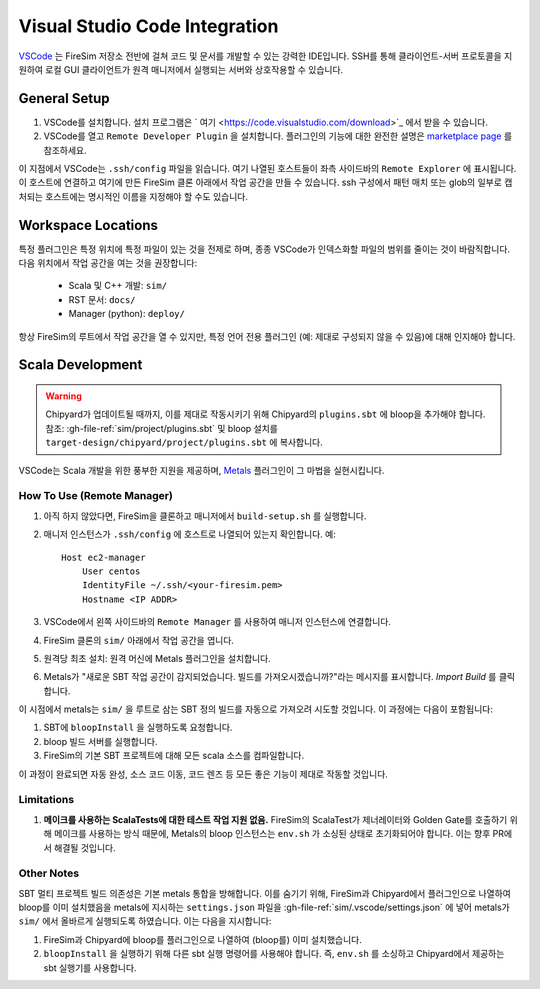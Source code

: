 Visual Studio Code Integration
------------------------------

`VSCode <https://code.visualstudio.com/>`_ 는 FireSim 저장소 전반에 걸쳐 코드 및 문서를 개발할 수 있는 강력한 IDE입니다. SSH를 통해 클라이언트-서버 프로토콜을 지원하여 로컬 GUI 클라이언트가 원격 매니저에서 실행되는 서버와 상호작용할 수 있습니다.

General Setup
=============

#. VSCode를 설치합니다. 설치 프로그램은 ` 여기 <https://code.visualstudio.com/download>`_ 에서 받을 수 있습니다.
#. VSCode를 열고 ``Remote Developer Plugin`` 을 설치합니다. 플러그인의 기능에 대한 완전한 설명은 `marketplace page <https://marketplace.visualstudio.com/items?itemName=ms-vscode-remote.vscode-remote-extensionpack>`_ 를 참조하세요.

이 지점에서 VSCode는 ``.ssh/config`` 파일을 읽습니다. 여기 나열된 호스트들이 좌측 사이드바의 ``Remote Explorer`` 에 표시됩니다. 이 호스트에 연결하고 여기에 만든 FireSim 클론 아래에서 작업 공간을 만들 수 있습니다. ssh 구성에서 패턴 매치 또는 glob의 일부로 캡처되는 호스트에는 명시적인 이름을 지정해야 할 수도 있습니다.

Workspace Locations
===================

특정 플러그인은 특정 위치에 특정 파일이 있는 것을 전제로 하며, 종종 VSCode가 인덱스화할 파일의 범위를 줄이는 것이 바람직합니다. 다음 위치에서 작업 공간을 여는 것을 권장합니다:

 * Scala 및 C++ 개발: ``sim/``
 * RST 문서: ``docs/``
 * Manager (python): ``deploy/``

항상 FireSim의 루트에서 작업 공간을 열 수 있지만, 특정 언어 전용 플러그인 (예: 제대로 구성되지 않을 수 있음)에 대해 인지해야 합니다.

Scala Development
=========================

.. warning:: Chipyard가 업데이트될 때까지, 이를 제대로 작동시키기 위해 Chipyard의 ``plugins.sbt`` 에 bloop을 추가해야 합니다. 참조: :gh-file-ref:`sim/project/plugins.sbt` 및 bloop 설치를 ``target-design/chipyard/project/plugins.sbt`` 에 복사합니다.
VSCode는 Scala 개발을 위한 풍부한 지원을 제공하며, `Metals <https://scalameta.org/metals/docs/editors/vscode/>`_ 플러그인이 그 마법을 실현시킵니다.

How To Use (Remote Manager)
###########################

#. 아직 하지 않았다면, FireSim을 클론하고 매니저에서 ``build-setup.sh`` 를 실행합니다.
#. 매니저 인스턴스가 ``.ssh/config`` 에 호스트로 나열되어 있는지 확인합니다. 예:
   ::

    Host ec2-manager
        User centos
        IdentityFile ~/.ssh/<your-firesim.pem>
        Hostname <IP ADDR>
    
#. VSCode에서 왼쪽 사이드바의 ``Remote Manager`` 를 사용하여 매니저 인스턴스에 연결합니다.
#. FireSim 클론의 ``sim/`` 아래에서 작업 공간을 엽니다.
#. 원격당 최초 설치: 원격 머신에 Metals 플러그인을 설치합니다.
#. Metals가 "새로운 SBT 작업 공간이 감지되었습니다. 빌드를 가져오시겠습니까?"라는 메시지를 표시합니다. *Import Build* 를 클릭합니다.

이 시점에서 metals는 ``sim/`` 을 루트로 삼는 SBT 정의 빌드를 자동으로 가져오려 시도할 것입니다. 이 과정에는 다음이 포함됩니다:

#. SBT에 ``bloopInstall`` 을 실행하도록 요청합니다.
#. bloop 빌드 서버를 실행합니다.
#. FireSim의 기본 SBT 프로젝트에 대해 모든 scala 소스를 컴파일합니다.

이 과정이 완료되면 자동 완성, 소스 코드 이동, 코드 렌즈 등 모든 좋은 기능이 제대로 작동할 것입니다.

Limitations
###########

#. **메이크를 사용하는 ScalaTests에 대한 테스트 작업 지원 없음.** FireSim의 ScalaTest가 제너레이터와 Golden Gate를 호출하기 위해 메이크를 사용하는 방식 때문에, Metals의 bloop 인스턴스는 ``env.sh`` 가 소싱된 상태로 초기화되어야 합니다. 이는 향후 PR에서 해결될 것입니다. 

Other Notes
###########

SBT 멀티 프로젝트 빌드 의존성은 기본 metals 통합을 방해합니다. 이를 숨기기 위해, FireSim과 Chipyard에서 플러그인으로 나열하여 bloop를 이미 설치했음을 metals에 지시하는 ``settings.json`` 파일을 :gh-file-ref:`sim/.vscode/settings.json` 에 넣어 metals가 ``sim/`` 에서 올바르게 실행되도록 하였습니다. 이는 다음을 지시합니다:

#. FireSim과 Chipyard에 bloop를 플러그인으로 나열하여 (bloop를) 이미 설치했습니다.
#. ``bloopInstall`` 을 실행하기 위해 다른 sbt 실행 명령어를 사용해야 합니다. 즉, ``env.sh`` 를 소싱하고 Chipyard에서 제공하는 sbt 실행기를 사용합니다.
